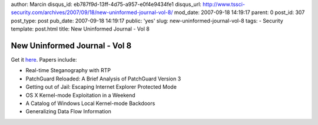 author: Marcin
disqus_id: eb787f9d-13ff-4d75-a957-e0f4e9434fe1
disqus_url: http://www.tssci-security.com/archives/2007/09/18/new-uninformed-journal-vol-8/
mod_date: 2007-09-18 14:19:17
parent: 0
post_id: 307
post_type: post
pub_date: 2007-09-18 14:19:17
public: 'yes'
slug: new-uninformed-journal-vol-8
tags:
- Security
template: post.html
title: New Uninformed Journal - Vol 8

New Uninformed Journal - Vol 8
##############################

Get it `here <http://www.uninformed.org/?>`_. Papers include:

-  Real-time Steganography with RTP
-  PatchGuard Reloaded: A Brief Analysis of PatchGuard Version 3
-  Getting out of Jail: Escaping Internet Explorer Protected Mode
-  OS X Kernel-mode Exploitation in a Weekend
-  A Catalog of Windows Local Kernel-mode Backdoors
-  Generalizing Data Flow Information

